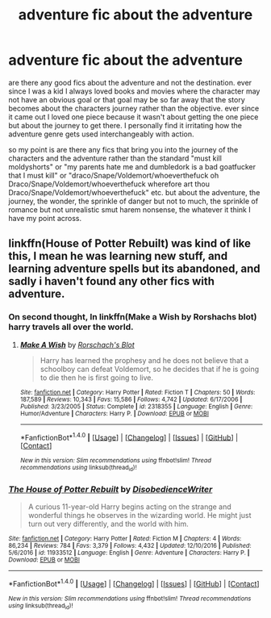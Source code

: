 #+TITLE: adventure fic about the adventure

* adventure fic about the adventure
:PROPERTIES:
:Author: ksense2016
:Score: 4
:DateUnix: 1492188205.0
:DateShort: 2017-Apr-14
:FlairText: Request
:END:
are there any good fics about the adventure and not the destination. ever since I was a kid I always loved books and movies where the character may not have an obvious goal or that goal may be so far away that the story becomes about the characters journey rather than the objective. ever since it came out I loved one piece because it wasn't about getting the one piece but about the journey to get there. I personally find it irritating how the adventure genre gets used interchangeably with action.

so my point is are there any fics that bring you into the journey of the characters and the adventure rather than the standard "must kill moldyshorts" or "my parents hate me and dumbledork is a bad goatfucker that I must kill" or "draco/Snape/Voldemort/whoeverthefuck oh Draco/Snape/Voldemort/whoeverthefuck wherefore art thou Draco/Snape/Voldemort/whoeverthefuck" etc. but about the adventure, the journey, the wonder, the sprinkle of danger but not to much, the sprinkle of romance but not unrealistic smut harem nonsense, the whatever it think I have my point across.


** linkffn(House of Potter Rebuilt) was kind of like this, I mean he was learning new stuff, and learning adventure spells but its abandoned, and sadly i haven't found any other fics with adventure.
:PROPERTIES:
:Author: LoL_KK
:Score: 1
:DateUnix: 1492218453.0
:DateShort: 2017-Apr-15
:END:

*** On second thought, In linkffn(Make a Wish by Rorshachs blot) harry travels all over the world.
:PROPERTIES:
:Author: LoL_KK
:Score: 3
:DateUnix: 1492218727.0
:DateShort: 2017-Apr-15
:END:

**** [[http://www.fanfiction.net/s/2318355/1/][*/Make A Wish/*]] by [[https://www.fanfiction.net/u/686093/Rorschach-s-Blot][/Rorschach's Blot/]]

#+begin_quote
  Harry has learned the prophesy and he does not believe that a schoolboy can defeat Voldemort, so he decides that if he is going to die then he is first going to live.
#+end_quote

^{/Site/: [[http://www.fanfiction.net/][fanfiction.net]] *|* /Category/: Harry Potter *|* /Rated/: Fiction T *|* /Chapters/: 50 *|* /Words/: 187,589 *|* /Reviews/: 10,343 *|* /Favs/: 15,586 *|* /Follows/: 4,742 *|* /Updated/: 6/17/2006 *|* /Published/: 3/23/2005 *|* /Status/: Complete *|* /id/: 2318355 *|* /Language/: English *|* /Genre/: Humor/Adventure *|* /Characters/: Harry P. *|* /Download/: [[http://www.ff2ebook.com/old/ffn-bot/index.php?id=2318355&source=ff&filetype=epub][EPUB]] or [[http://www.ff2ebook.com/old/ffn-bot/index.php?id=2318355&source=ff&filetype=mobi][MOBI]]}

--------------

*FanfictionBot*^{1.4.0} *|* [[[https://github.com/tusing/reddit-ffn-bot/wiki/Usage][Usage]]] | [[[https://github.com/tusing/reddit-ffn-bot/wiki/Changelog][Changelog]]] | [[[https://github.com/tusing/reddit-ffn-bot/issues/][Issues]]] | [[[https://github.com/tusing/reddit-ffn-bot/][GitHub]]] | [[[https://www.reddit.com/message/compose?to=tusing][Contact]]]

^{/New in this version: Slim recommendations using/ ffnbot!slim! /Thread recommendations using/ linksub(thread_id)!}
:PROPERTIES:
:Author: FanfictionBot
:Score: 2
:DateUnix: 1492218745.0
:DateShort: 2017-Apr-15
:END:


*** [[http://www.fanfiction.net/s/11933512/1/][*/The House of Potter Rebuilt/*]] by [[https://www.fanfiction.net/u/1228238/DisobedienceWriter][/DisobedienceWriter/]]

#+begin_quote
  A curious 11-year-old Harry begins acting on the strange and wonderful things he observes in the wizarding world. He might just turn out very differently, and the world with him.
#+end_quote

^{/Site/: [[http://www.fanfiction.net/][fanfiction.net]] *|* /Category/: Harry Potter *|* /Rated/: Fiction M *|* /Chapters/: 4 *|* /Words/: 86,234 *|* /Reviews/: 784 *|* /Favs/: 3,379 *|* /Follows/: 4,432 *|* /Updated/: 12/10/2016 *|* /Published/: 5/6/2016 *|* /id/: 11933512 *|* /Language/: English *|* /Genre/: Adventure *|* /Characters/: Harry P. *|* /Download/: [[http://www.ff2ebook.com/old/ffn-bot/index.php?id=11933512&source=ff&filetype=epub][EPUB]] or [[http://www.ff2ebook.com/old/ffn-bot/index.php?id=11933512&source=ff&filetype=mobi][MOBI]]}

--------------

*FanfictionBot*^{1.4.0} *|* [[[https://github.com/tusing/reddit-ffn-bot/wiki/Usage][Usage]]] | [[[https://github.com/tusing/reddit-ffn-bot/wiki/Changelog][Changelog]]] | [[[https://github.com/tusing/reddit-ffn-bot/issues/][Issues]]] | [[[https://github.com/tusing/reddit-ffn-bot/][GitHub]]] | [[[https://www.reddit.com/message/compose?to=tusing][Contact]]]

^{/New in this version: Slim recommendations using/ ffnbot!slim! /Thread recommendations using/ linksub(thread_id)!}
:PROPERTIES:
:Author: FanfictionBot
:Score: 1
:DateUnix: 1492218471.0
:DateShort: 2017-Apr-15
:END:

